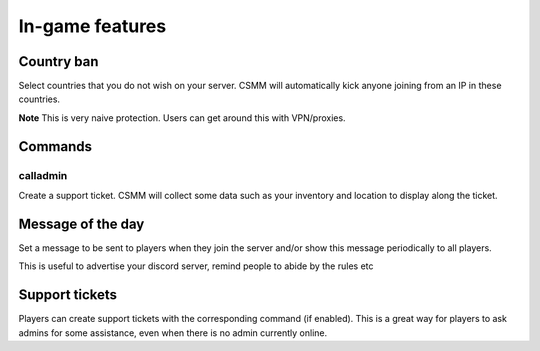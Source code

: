 In-game features
=================

Country ban
-----------

Select countries that you do not wish on your server. CSMM will automatically kick anyone joining from an IP in these countries.

**Note** This is very naive protection. Users can get around this with VPN/proxies. 

Commands
--------

calladmin
^^^^^^^^^^
Create a support ticket. CSMM will collect some data such as your inventory and location to display along the ticket.

Message of the day
------------------

Set a message to be sent to players when they join the server and/or show this message periodically to all players.

This is useful to advertise your discord server, remind people to abide by the rules etc

Support tickets
-----------------

Players can create support tickets with the corresponding command (if enabled). This is a great way for players to ask admins for some assistance, even when there is no admin currently online.